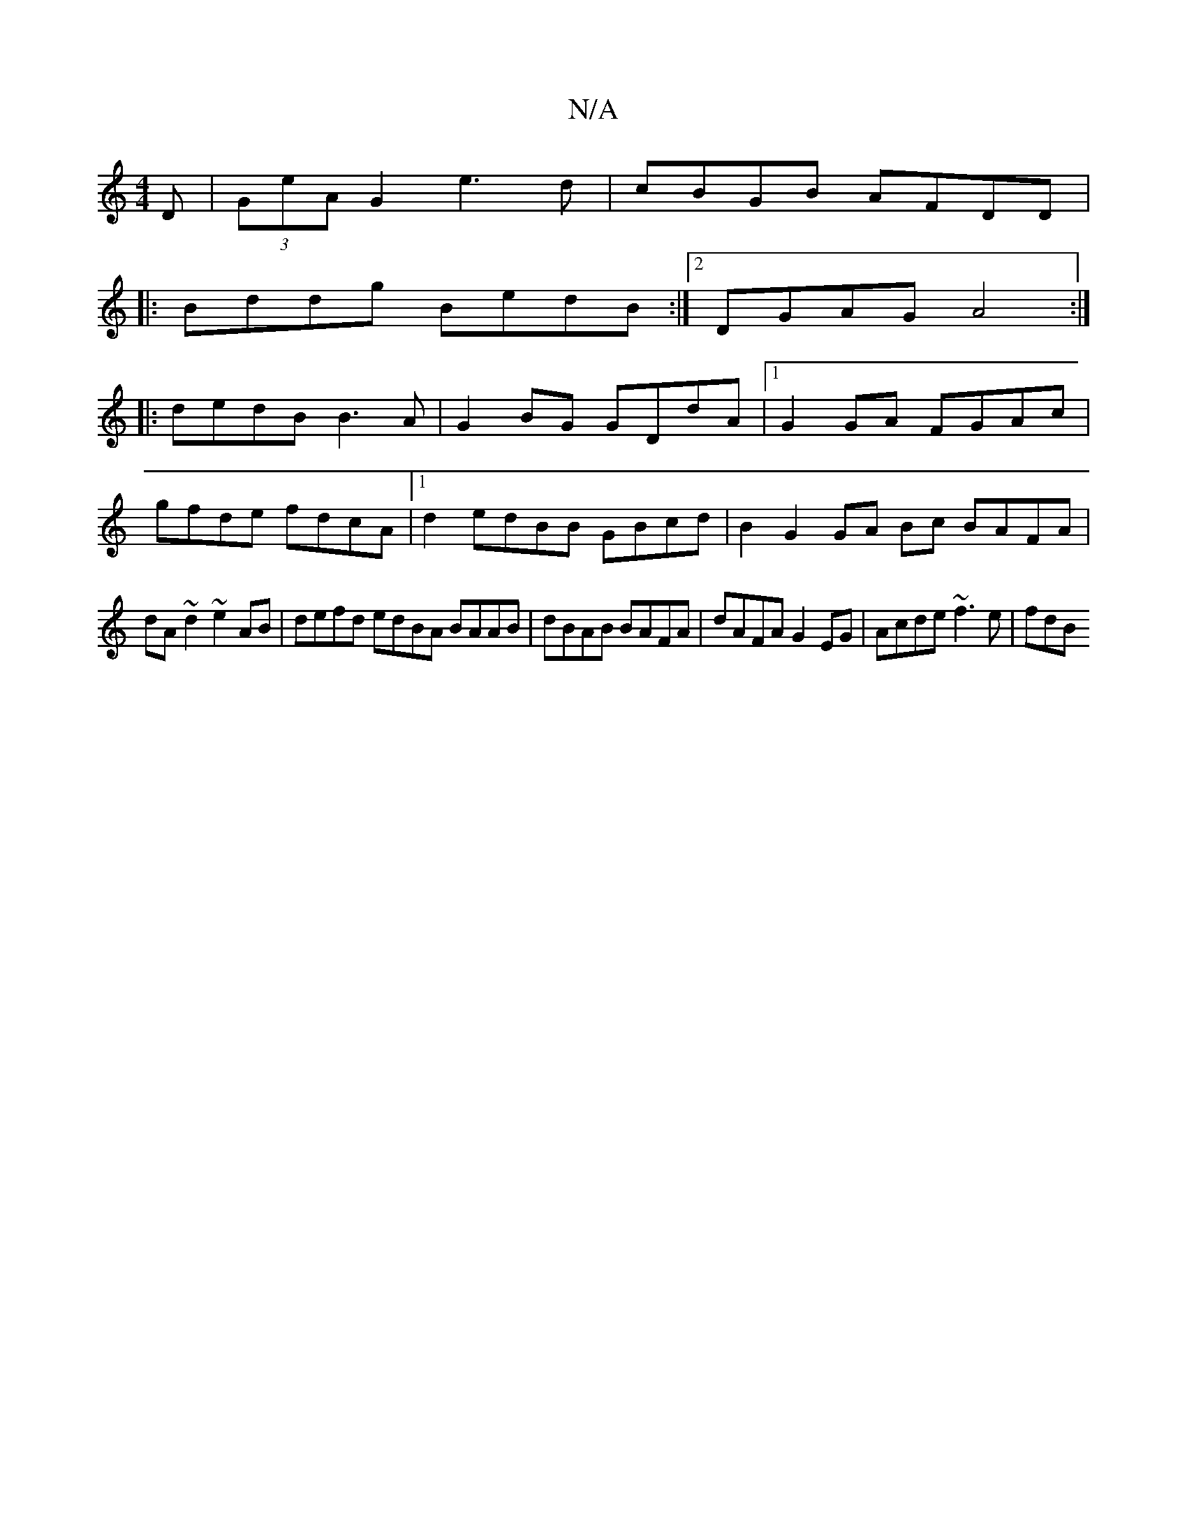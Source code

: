 X:1
T:N/A
M:4/4
R:N/A
K:Cmajor
>D | (3GeA G2 e3d | cBGB AFDD|
|:Bddg BedB:|2 DGAG A4:|
|:dedB B3A | G2BG GDdA |[1 G2 GA FGAc|
gfde fdcA|[1 d2 edBB GBcd | B2G2 GA Bc BAFA|
dA~d2 ~e2AB|defd edBA BAAB|dBAB BAFA|dAFA G2EG|Acde ~f3e|fdB